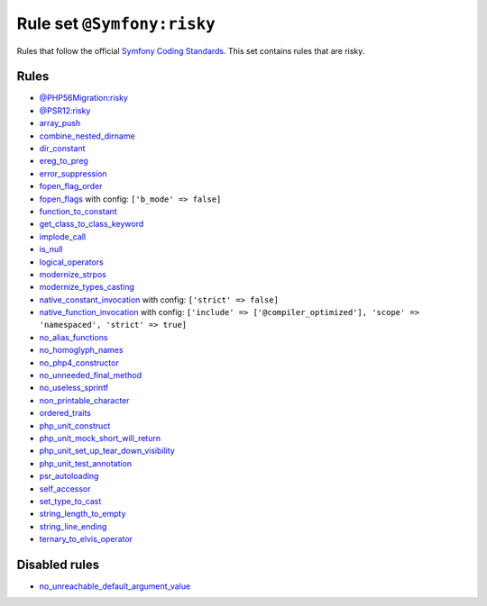 ===========================
Rule set ``@Symfony:risky``
===========================

Rules that follow the official `Symfony Coding Standards <https://symfony.com/doc/current/contributing/code/standards.html>`_. This set contains rules that are risky.

Rules
-----

- `@PHP56Migration:risky <./PHP56MigrationRisky.rst>`_
- `@PSR12:risky <./PSR12Risky.rst>`_
- `array_push <./../rules/alias/array_push.rst>`_
- `combine_nested_dirname <./../rules/function_notation/combine_nested_dirname.rst>`_
- `dir_constant <./../rules/language_construct/dir_constant.rst>`_
- `ereg_to_preg <./../rules/alias/ereg_to_preg.rst>`_
- `error_suppression <./../rules/language_construct/error_suppression.rst>`_
- `fopen_flag_order <./../rules/function_notation/fopen_flag_order.rst>`_
- `fopen_flags <./../rules/function_notation/fopen_flags.rst>`_ with config:
  ``['b_mode' => false]``
- `function_to_constant <./../rules/language_construct/function_to_constant.rst>`_
- `get_class_to_class_keyword <./../rules/language_construct/get_class_to_class_keyword.rst>`_
- `implode_call <./../rules/function_notation/implode_call.rst>`_
- `is_null <./../rules/language_construct/is_null.rst>`_
- `logical_operators <./../rules/operator/logical_operators.rst>`_
- `modernize_strpos <./../rules/alias/modernize_strpos.rst>`_
- `modernize_types_casting <./../rules/cast_notation/modernize_types_casting.rst>`_
- `native_constant_invocation <./../rules/constant_notation/native_constant_invocation.rst>`_ with config:
  ``['strict' => false]``
- `native_function_invocation <./../rules/function_notation/native_function_invocation.rst>`_ with config:
  ``['include' => ['@compiler_optimized'], 'scope' => 'namespaced', 'strict' => true]``
- `no_alias_functions <./../rules/alias/no_alias_functions.rst>`_
- `no_homoglyph_names <./../rules/naming/no_homoglyph_names.rst>`_
- `no_php4_constructor <./../rules/class_notation/no_php4_constructor.rst>`_
- `no_unneeded_final_method <./../rules/class_notation/no_unneeded_final_method.rst>`_
- `no_useless_sprintf <./../rules/function_notation/no_useless_sprintf.rst>`_
- `non_printable_character <./../rules/basic/non_printable_character.rst>`_
- `ordered_traits <./../rules/class_notation/ordered_traits.rst>`_
- `php_unit_construct <./../rules/php_unit/php_unit_construct.rst>`_
- `php_unit_mock_short_will_return <./../rules/php_unit/php_unit_mock_short_will_return.rst>`_
- `php_unit_set_up_tear_down_visibility <./../rules/php_unit/php_unit_set_up_tear_down_visibility.rst>`_
- `php_unit_test_annotation <./../rules/php_unit/php_unit_test_annotation.rst>`_
- `psr_autoloading <./../rules/basic/psr_autoloading.rst>`_
- `self_accessor <./../rules/class_notation/self_accessor.rst>`_
- `set_type_to_cast <./../rules/alias/set_type_to_cast.rst>`_
- `string_length_to_empty <./../rules/string_notation/string_length_to_empty.rst>`_
- `string_line_ending <./../rules/string_notation/string_line_ending.rst>`_
- `ternary_to_elvis_operator <./../rules/operator/ternary_to_elvis_operator.rst>`_

Disabled rules
--------------

- `no_unreachable_default_argument_value <./../rules/function_notation/no_unreachable_default_argument_value.rst>`_
